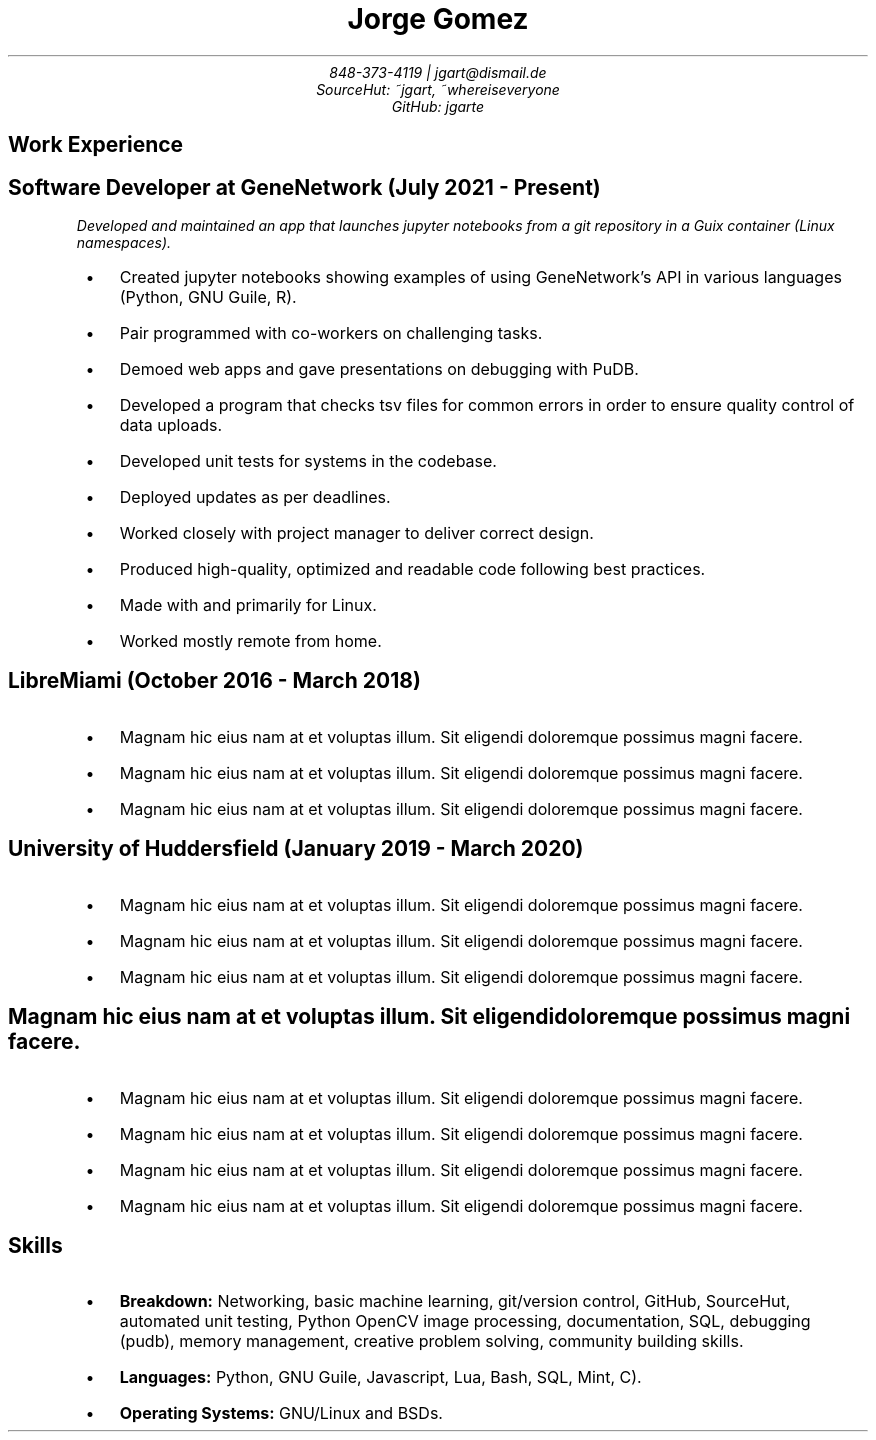 .de BL
.IP \(bu 2
..
.nr PS 8
.nr HY 0

.TL
Jorge Gomez
.AU
848-373-4119 | jgart@dismail.de
SourceHut: ~jgart, ~whereiseveryone
GitHub: jgarte
.BR
.SH
Work Experience
.RS
.SH
Software Developer at GeneNetwork (July 2021 - Present)
.PP
.I
Developed and maintained an app that launches jupyter notebooks from a git repository
in a Guix container (Linux namespaces).
.BL
Created jupyter notebooks showing examples of using GeneNetwork's API in various languages (Python, GNU Guile, R).
.BL
Pair programmed with co-workers on challenging tasks.
.BL
Demoed web apps and gave presentations on debugging with PuDB.
.BL
Developed a program that checks tsv files for common errors in order to ensure quality control of data uploads. 
.BL
Developed unit tests for systems in the codebase.
.BL
Deployed updates as per deadlines.
.BL
Worked closely with project manager to deliver correct design.
.BL
Produced high-quality, optimized and readable code following best practices.
.BL
Made with and primarily for Linux.
.BL
Worked mostly remote from home.
.SH 
LibreMiami (October 2016 - March 2018)
.BL
Magnam hic eius nam at et voluptas illum. Sit eligendi doloremque possimus magni facere. 
.BL
Magnam hic eius nam at et voluptas illum. Sit eligendi doloremque possimus magni facere. 
.BL
Magnam hic eius nam at et voluptas illum. Sit eligendi doloremque possimus magni facere. 
.SH
University of Huddersfield (January 2019 - March 2020)
.BL
Magnam hic eius nam at et voluptas illum. Sit eligendi doloremque possimus magni facere. 
.BL
Magnam hic eius nam at et voluptas illum. Sit eligendi doloremque possimus magni facere. 
.BL
Magnam hic eius nam at et voluptas illum. Sit eligendi doloremque possimus magni facere. 
.SH
Magnam hic eius nam at et voluptas illum. Sit eligendi doloremque possimus magni facere. 
.BL
Magnam hic eius nam at et voluptas illum. Sit eligendi doloremque possimus magni facere. 
.BL
Magnam hic eius nam at et voluptas illum. Sit eligendi doloremque possimus magni facere. 
.BL
Magnam hic eius nam at et voluptas illum. Sit eligendi doloremque possimus magni facere. 
.BL
Magnam hic eius nam at et voluptas illum. Sit eligendi doloremque possimus magni facere. 
.RE
.SH
Skills
.RS
.BL
\f[B]Breakdown:\f[] Networking, basic machine learning, git/version control, GitHub, SourceHut,  automated unit testing, Python OpenCV image processing, documentation, SQL, debugging (pudb), memory management, creative problem solving, community building skills.
.BL
\f[B]Languages:\f[] Python, GNU Guile, Javascript, Lua, Bash, SQL, Mint, C).
.BL
\f[B]Operating Systems:\f[] GNU/Linux and BSDs.

.RE
